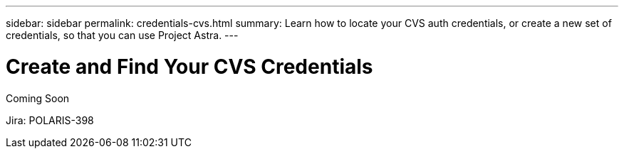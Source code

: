 ---
sidebar: sidebar
permalink: credentials-cvs.html
summary: Learn how to locate your CVS auth credentials, or create a new set of credentials, so that you can use Project Astra.
---

= Create and Find Your CVS Credentials
:imagesdir: assets/cvs-credentials/

Coming Soon

Jira: POLARIS-398 
